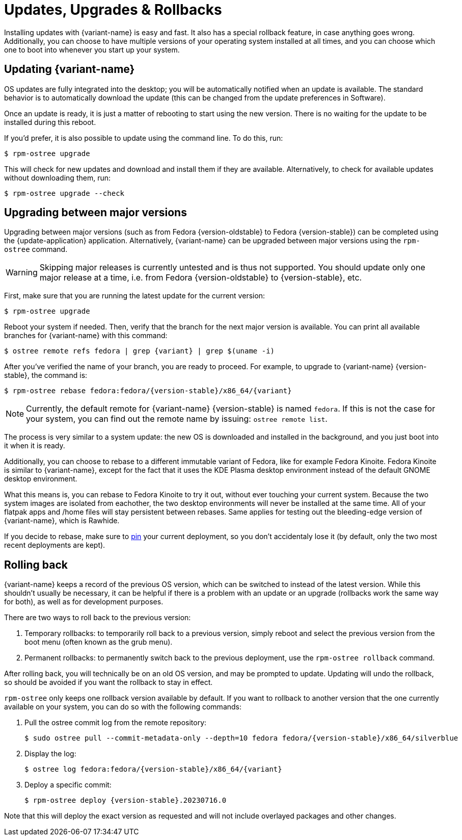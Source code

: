 [[updates-upgrades-rollbacks]]
= Updates, Upgrades & Rollbacks

Installing updates with {variant-name} is easy and fast.
It also has a special rollback feature, in case anything goes wrong.
Additionally, you can choose to have multiple versions of your operating system installed at all times, and you can choose which one to boot into whenever you start up your system.

[[updating]]
== Updating {variant-name}

OS updates are fully integrated into the desktop; you will be automatically notified when an update is available.
The standard behavior is to automatically download the update (this can be changed from the update preferences in Software).

Once an update is ready, it is just a matter of rebooting to start using the new version.
There is no waiting for the update to be installed during this reboot.

If you'd prefer, it is also possible to update using the command line.
To do this, run:

 $ rpm-ostree upgrade

This will check for new updates and download and install them if they are available.
Alternatively, to check for available updates without downloading them, run:

 $ rpm-ostree upgrade --check

[[upgrading]]
== Upgrading between major versions

Upgrading between major versions (such as from Fedora {version-oldstable} to Fedora {version-stable}) can be completed using the {update-application} application.
Alternatively, {variant-name} can be upgraded between major versions using the `rpm-ostree` command.

[WARNING]
====
Skipping major releases is currently untested and is thus not supported.
You should update only one major release at a time, i.e. from Fedora {version-oldstable} to {version-stable}, etc.
====

First, make sure that you are running the latest update for the current version:

[source,bash]
----
$ rpm-ostree upgrade
----

Reboot your system if needed.
Then, verify that the branch for the next major version is available.
You can print all available branches for {variant-name} with this command:

[source,bash,subs="attributes"]
----
$ ostree remote refs fedora | grep {variant} | grep $(uname -i)
----

After you've verified the name of your branch, you are ready to proceed.
For example, to upgrade to {variant-name} {version-stable}, the command is:

[source,bash,subs="attributes"]
----
$ rpm-ostree rebase fedora:fedora/{version-stable}/x86_64/{variant}
----

NOTE: Currently, the default remote for {variant-name} {version-stable} is named `fedora`.
      If this is not the case for your system, you can find out the remote name by issuing: `ostree remote list`.

The process is very similar to a system update: the new OS is downloaded and installed in the background, and you just boot into it when it is ready.

Additionally, you can choose to rebase to a different immutable variant of Fedora, like for example Fedora Kinoite.
Fedora Kinoite is similar to {variant-name}, except for the fact that it uses the KDE Plasma desktop environment instead of the default GNOME desktop environment.

What this means is, you can rebase to Fedora Kinoite to try it out, without ever touching your current system.
Because the two system images are isolated from eachother, the two desktop environments will never be installed at the same time.
All of your flatpak apps and /home files will stay persistent between rebases.
Same applies for testing out the bleeding-edge version of {variant-name}, which is Rawhide.

If you decide to rebase, make sure to xref:faq.adoc#pinning[pin] your current deployment, so you don't accidentaly lose it (by default, only the two most recent deployments are kept).

[[rolling-back]]
== Rolling back

{variant-name} keeps a record of the previous OS version, which can be switched to instead of the latest version.
While this shouldn't usually be necessary, it can be helpful if there is a problem with an update or an upgrade (rollbacks work the same way for both), as well as for development purposes.

There are two ways to roll back to the previous version:

. Temporary rollbacks: to temporarily roll back to a previous version, simply reboot and select the previous version from the boot menu (often known as the grub menu).
. Permanent rollbacks: to permanently switch back to the previous deployment, use the `rpm-ostree rollback` command.

After rolling back, you will technically be on an old OS version, and may be prompted to update.
Updating will undo the rollback, so should be avoided if you want the rollback to stay in effect.

`rpm-ostree` only keeps one rollback version available by default.
If you want to rollback to another version that the one currently available on your system, you can do so with the following commands:

. Pull the ostree commit log from the remote repository:
+
[source,bash,subs="attributes"]
----
$ sudo ostree pull --commit-metadata-only --depth=10 fedora fedora/{version-stable}/x86_64/silverblue
----

. Display the log:
+
[source,bash,subs="attributes"]
----
$ ostree log fedora:fedora/{version-stable}/x86_64/{variant}
----

. Deploy a specific commit:
+
[source,bash,subs="attributes"]
----
$ rpm-ostree deploy {version-stable}.20230716.0
----

Note that this will deploy the exact version as requested and will not include overlayed packages and other changes.
